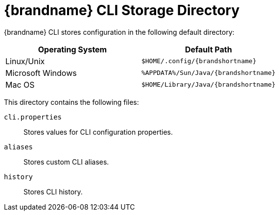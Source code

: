 [id='cli_storage_directory-{context}']
= {brandname} CLI Storage Directory

{brandname} CLI stores configuration in the following default directory:

|===
|Operating System |Default Path

|Linux/Unix
|`$HOME/.config/{brandshortname}`

|Microsoft Windows
|`%APPDATA%/Sun/Java/{brandshortname}`

|Mac OS
|`$HOME/Library/Java/{brandshortname}`
|===

This directory contains the following files:

`cli.properties`:: Stores values for CLI configuration properties.
`aliases`:: Stores custom CLI aliases.
`history`:: Stores CLI history.
